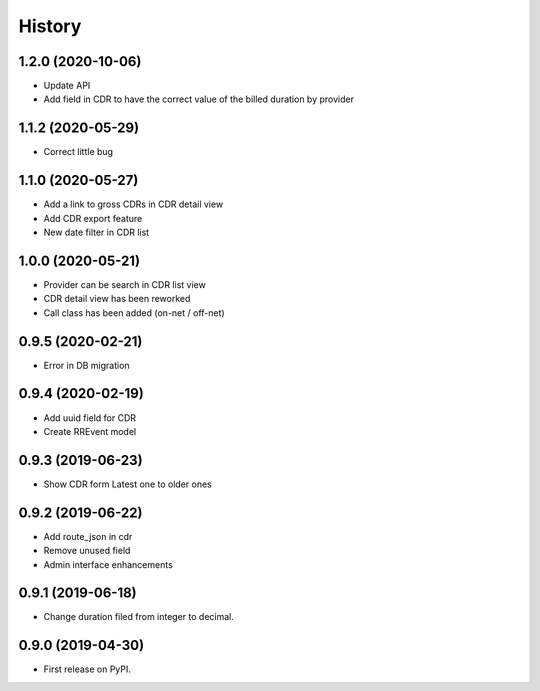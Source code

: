 .. :changelog:

History
-------

1.2.0 (2020-10-06)
++++++++++++++++++

* Update API
* Add field in CDR to have the correct value of the billed duration by provider

1.1.2 (2020-05-29)
++++++++++++++++++

* Correct little bug

1.1.0 (2020-05-27)
++++++++++++++++++

* Add a link to gross CDRs in CDR detail view
* Add CDR export feature
* New date filter in CDR list

1.0.0 (2020-05-21)
++++++++++++++++++

* Provider can be search in CDR list view
* CDR detail view has been reworked
* Call class has been added (on-net / off-net) 

0.9.5 (2020-02-21)
++++++++++++++++++

* Error in DB migration 

0.9.4 (2020-02-19)
++++++++++++++++++

* Add uuid field for CDR 
* Create RREvent model

0.9.3 (2019-06-23)
++++++++++++++++++

* Show CDR form Latest one to older ones

0.9.2 (2019-06-22)
++++++++++++++++++

* Add route_json in cdr
* Remove unused field
* Admin interface enhancements

0.9.1 (2019-06-18)
++++++++++++++++++

* Change duration filed from integer to decimal.

0.9.0 (2019-04-30)
++++++++++++++++++

* First release on PyPI.
